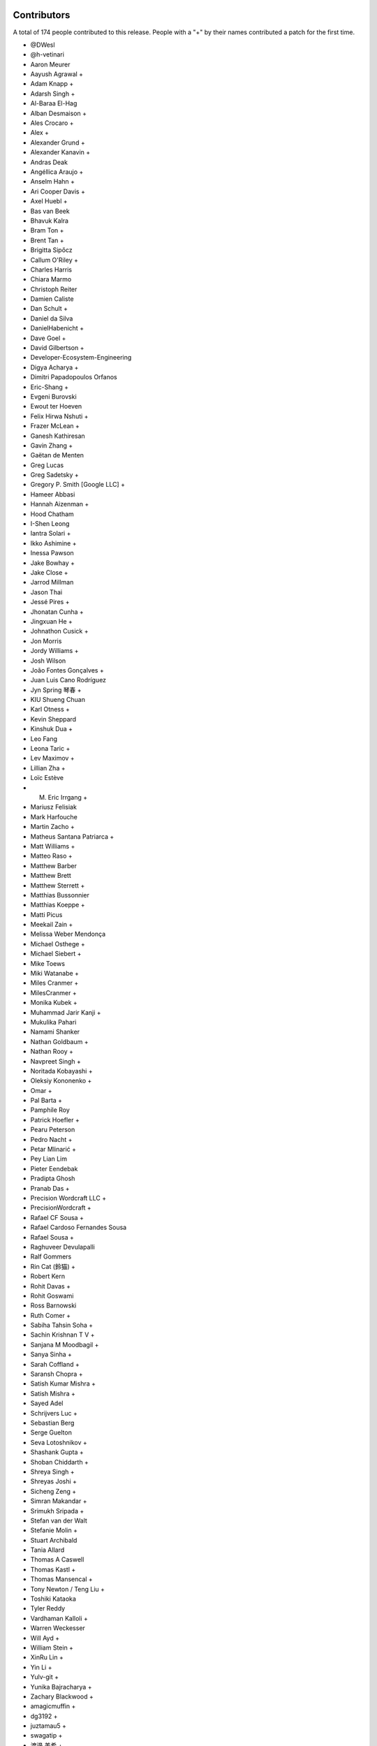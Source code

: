 
Contributors
============

A total of 174 people contributed to this release.  People with a "+" by their
names contributed a patch for the first time.

* @DWesl
* @h-vetinari
* Aaron Meurer
* Aayush Agrawal +
* Adam Knapp +
* Adarsh Singh +
* Al-Baraa El-Hag
* Alban Desmaison +
* Ales Crocaro +
* Alex +
* Alexander Grund +
* Alexander Kanavin +
* Andras Deak
* Angéllica Araujo +
* Anselm Hahn +
* Ari Cooper Davis +
* Axel Huebl +
* Bas van Beek
* Bhavuk Kalra
* Bram Ton +
* Brent Tan +
* Brigitta Sipőcz
* Callum O'Riley +
* Charles Harris
* Chiara Marmo
* Christoph Reiter
* Damien Caliste
* Dan Schult +
* Daniel da Silva
* DanielHabenicht +
* Dave Goel +
* David Gilbertson +
* Developer-Ecosystem-Engineering
* Digya Acharya +
* Dimitri Papadopoulos Orfanos
* Eric-Shang +
* Evgeni Burovski
* Ewout ter Hoeven
* Felix Hirwa Nshuti +
* Frazer McLean +
* Ganesh Kathiresan
* Gavin Zhang +
* Gaëtan de Menten
* Greg Lucas
* Greg Sadetsky +
* Gregory P. Smith [Google LLC] +
* Hameer Abbasi
* Hannah Aizenman +
* Hood Chatham
* I-Shen Leong
* Iantra Solari +
* Ikko Ashimine +
* Inessa Pawson
* Jake Bowhay +
* Jake Close +
* Jarrod Millman
* Jason Thai
* Jessé Pires +
* Jhonatan Cunha +
* Jingxuan He +
* Johnathon Cusick +
* Jon Morris
* Jordy Williams +
* Josh Wilson
* João Fontes Gonçalves +
* Juan Luis Cano Rodríguez
* Jyn Spring 琴春 +
* KIU Shueng Chuan
* Karl Otness +
* Kevin Sheppard
* Kinshuk Dua +
* Leo Fang
* Leona Taric +
* Lev Maximov +
* Lillian Zha +
* Loïc Estève
* M. Eric Irrgang +
* Mariusz Felisiak
* Mark Harfouche
* Martin Zacho +
* Matheus Santana Patriarca +
* Matt Williams +
* Matteo Raso +
* Matthew Barber
* Matthew Brett
* Matthew Sterrett +
* Matthias Bussonnier
* Matthias Koeppe +
* Matti Picus
* Meekail Zain +
* Melissa Weber Mendonça
* Michael Osthege +
* Michael Siebert +
* Mike Toews
* Miki Watanabe +
* Miles Cranmer +
* MilesCranmer +
* Monika Kubek +
* Muhammad Jarir Kanji +
* Mukulika Pahari
* Namami Shanker
* Nathan Goldbaum +
* Nathan Rooy +
* Navpreet Singh +
* Noritada Kobayashi +
* Oleksiy Kononenko +
* Omar +
* Pal Barta +
* Pamphile Roy
* Patrick Hoefler +
* Pearu Peterson
* Pedro Nacht +
* Petar Mlinarić +
* Pey Lian Lim
* Pieter Eendebak
* Pradipta Ghosh
* Pranab Das +
* Precision Wordcraft LLC +
* PrecisionWordcraft +
* Rafael CF Sousa +
* Rafael Cardoso Fernandes Sousa
* Rafael Sousa +
* Raghuveer Devulapalli
* Ralf Gommers
* Rin Cat (鈴猫) +
* Robert Kern
* Rohit Davas +
* Rohit Goswami
* Ross Barnowski
* Ruth Comer +
* Sabiha Tahsin Soha +
* Sachin Krishnan T V +
* Sanjana M Moodbagil +
* Sanya Sinha +
* Sarah Coffland +
* Saransh Chopra +
* Satish Kumar Mishra +
* Satish Mishra +
* Sayed Adel
* Schrijvers Luc +
* Sebastian Berg
* Serge Guelton
* Seva Lotoshnikov +
* Shashank Gupta +
* Shoban Chiddarth +
* Shreya Singh +
* Shreyas Joshi +
* Sicheng Zeng +
* Simran Makandar +
* Srimukh Sripada +
* Stefan van der Walt
* Stefanie Molin +
* Stuart Archibald
* Tania Allard
* Thomas A Caswell
* Thomas Kastl +
* Thomas Mansencal +
* Tony Newton / Teng Liu +
* Toshiki Kataoka
* Tyler Reddy
* Vardhaman Kalloli +
* Warren Weckesser
* Will Ayd +
* William Stein +
* XinRu Lin +
* Yin Li +
* Yulv-git +
* Yunika Bajracharya +
* Zachary Blackwood +
* amagicmuffin +
* dg3192 +
* juztamau5 +
* swagatip +
* 渡邉 美希 +

Pull requests merged
====================

A total of 420 pull requests were merged for this release.

* `#12065 <https://github.com/numpy/numpy/pull/12065>`__: API: Optimize np.isin and np.in1d for integer arrays and add...
* `#15782 <https://github.com/numpy/numpy/pull/15782>`__: ENH: complete the 'vars' list of a module
* `#16022 <https://github.com/numpy/numpy/pull/16022>`__: ENH: Adding __array_ufunc__ capability to MaskedArrays
* `#16154 <https://github.com/numpy/numpy/pull/16154>`__: ENH: Add support for symbol to polynomial package
* `#16507 <https://github.com/numpy/numpy/pull/16507>`__: BUG: Do not allow nditer to reduce the mask
* `#16971 <https://github.com/numpy/numpy/pull/16971>`__: BUG: Fix three ``complex``- & ``float128``-related issues with ``nd_grid``
* `#19388 <https://github.com/numpy/numpy/pull/19388>`__: ENH: Support character and character string arrays
* `#20321 <https://github.com/numpy/numpy/pull/20321>`__: ENH: allow NumPy created .npy files to be appended in-place
* `#20659 <https://github.com/numpy/numpy/pull/20659>`__: BUG: cross product. Added dtype conversions of inputs. See. #19138
* `#20913 <https://github.com/numpy/numpy/pull/20913>`__: ENH, SIMD: Extend universal intrinsics to support IBMZ
* `#20914 <https://github.com/numpy/numpy/pull/20914>`__: BUG: change ``ma.mean`` dtype to be consistent with ``np.mean``
* `#20924 <https://github.com/numpy/numpy/pull/20924>`__: MAINT: Simplify element setting and use it for filling
* `#20949 <https://github.com/numpy/numpy/pull/20949>`__: MAINT: Rename INSTALL.rst.txt to INSTALL.rst
* `#21041 <https://github.com/numpy/numpy/pull/21041>`__: ENH: Implement string comparison ufuncs (or almost)
* `#21084 <https://github.com/numpy/numpy/pull/21084>`__: MAINT: Fix computation of numpy.array_api.linalg.vector_norm
* `#21098 <https://github.com/numpy/numpy/pull/21098>`__: DOC: Fix axis naming in ``argpartition`` docs
* `#21103 <https://github.com/numpy/numpy/pull/21103>`__: NEP: Add NEP 50 draft about fixing scalar promotion rules
* `#21152 <https://github.com/numpy/numpy/pull/21152>`__: DOC: verifying bug existence and fixes - replacement for PR 17851
* `#21248 <https://github.com/numpy/numpy/pull/21248>`__: DOC: improve description of the ``data`` entry in ``__array_interface__``
* `#21308 <https://github.com/numpy/numpy/pull/21308>`__: MAINT: Start testing with Python 3.11.
* `#21403 <https://github.com/numpy/numpy/pull/21403>`__: MAINT: remove some names from main numpy namespace
* `#21437 <https://github.com/numpy/numpy/pull/21437>`__: ENH: Add floating point error checking to (almost) all casts
* `#21468 <https://github.com/numpy/numpy/pull/21468>`__: ENH: Use ``threadpoolctl`` in ``show_runtime`` (a new function)
* `#21471 <https://github.com/numpy/numpy/pull/21471>`__: DOC: adding docstring to TooHardError class
* `#21483 <https://github.com/numpy/numpy/pull/21483>`__: SIMD: Use universal intrinsics to implement comparison functions
* `#21501 <https://github.com/numpy/numpy/pull/21501>`__: DOC: improve ``ascontiguousarray()`` and ``asfortranarray()`` examples
* `#21504 <https://github.com/numpy/numpy/pull/21504>`__: MAINT: Fix some typos.
* `#21507 <https://github.com/numpy/numpy/pull/21507>`__: BUG: Better report integer division overflow
* `#21527 <https://github.com/numpy/numpy/pull/21527>`__: PERF: Fast path for dtype lookup of float and long
* `#21537 <https://github.com/numpy/numpy/pull/21537>`__: DOC: Add a policy about inactive PRs.
* `#21564 <https://github.com/numpy/numpy/pull/21564>`__: TST: Enable doctests in IO Howto with testsetup and testcleanup
* `#21567 <https://github.com/numpy/numpy/pull/21567>`__: BUG: Adding the default pytest doctest instead of the ValueError
* `#21572 <https://github.com/numpy/numpy/pull/21572>`__: MAINT: allow absolute module names in refguide-check
* `#21579 <https://github.com/numpy/numpy/pull/21579>`__: DOC: Improve docstring of numpy.testing.assert_allclose
* `#21581 <https://github.com/numpy/numpy/pull/21581>`__: REL: Prepare main for NumPy 1.24.0 development
* `#21582 <https://github.com/numpy/numpy/pull/21582>`__: MAINT: Fix some small refcounting and similar issues
* `#21583 <https://github.com/numpy/numpy/pull/21583>`__: Add ``CODEOWNER`` for the ``array_api`` module
* `#21587 <https://github.com/numpy/numpy/pull/21587>`__: DOC: update logarithm docs as per theory.
* `#21591 <https://github.com/numpy/numpy/pull/21591>`__: BUG, STY: Fix doctest failure in EXAMPLE_DOCSTRING.
* `#21595 <https://github.com/numpy/numpy/pull/21595>`__: ENH: Add strict parameter to assert_array_equal. Fixes #9542
* `#21596 <https://github.com/numpy/numpy/pull/21596>`__: TYP,MAINT: Allow unsigned integer inplace-ops to accept signed...
* `#21600 <https://github.com/numpy/numpy/pull/21600>`__: DOC: Add missing links for NEP36 and NEP49
* `#21601 <https://github.com/numpy/numpy/pull/21601>`__: DOC: update NEP29 to address PEP0602
* `#21602 <https://github.com/numpy/numpy/pull/21602>`__: BUILD: fix tag name for travis: it is v1.23.0rc1
* `#21605 <https://github.com/numpy/numpy/pull/21605>`__: MAINT: Adapt npt._GenericAlias to Python 3.11 types.GenericAlias...
* `#21609 <https://github.com/numpy/numpy/pull/21609>`__: MAINT: Fix some API versions.
* `#21611 <https://github.com/numpy/numpy/pull/21611>`__: MAINT: make MismatchCAPIWarnining into MismatchCAPIError
* `#21615 <https://github.com/numpy/numpy/pull/21615>`__: MAINT: Remove compatibility shims for old versions of PyPy
* `#21616 <https://github.com/numpy/numpy/pull/21616>`__: DOC: Describe the changed Python release cadence better
* `#21617 <https://github.com/numpy/numpy/pull/21617>`__: MAINT, STY: Make download-wheels download source files.
* `#21620 <https://github.com/numpy/numpy/pull/21620>`__: MAINT: Fortify masked in-place ops against promotion warnings
* `#21622 <https://github.com/numpy/numpy/pull/21622>`__: TST: Skip F2PY tests without Fortran compilers
* `#21623 <https://github.com/numpy/numpy/pull/21623>`__: ENH: Add equals_nans kwarg to np.unique
* `#21624 <https://github.com/numpy/numpy/pull/21624>`__: DOC: move ``import_array`` and ``import_umath`` above ``PyModule_Create``
* `#21626 <https://github.com/numpy/numpy/pull/21626>`__: API: Introduce optional (and partial) NEP 50 weak scalar logic
* `#21627 <https://github.com/numpy/numpy/pull/21627>`__: ENH: adding casting option to numpy.stack.
* `#21630 <https://github.com/numpy/numpy/pull/21630>`__: MAINT: back out conversion of npymath component to c++
* `#21632 <https://github.com/numpy/numpy/pull/21632>`__: API: Retain ``arr.base`` more strictly in ``np.frombuffer``
* `#21639 <https://github.com/numpy/numpy/pull/21639>`__: BUG: use explicit einsum_path whenever it is given
* `#21641 <https://github.com/numpy/numpy/pull/21641>`__: DOC: Note version-switcher update in the release walkthrough
* `#21644 <https://github.com/numpy/numpy/pull/21644>`__: MAINT: Fixup ``unique``'s ``equal_nan`` kwarg to match ``np.array_equal``
* `#21645 <https://github.com/numpy/numpy/pull/21645>`__: DEP: Remove ``normed=`` keyword argument from histograms
* `#21648 <https://github.com/numpy/numpy/pull/21648>`__: ENH: issue overflow warning when using ``abs`` on ``np.int8(-128)``
* `#21651 <https://github.com/numpy/numpy/pull/21651>`__: MAINT: Remove unused/not useful CODEOWNERS file again
* `#21654 <https://github.com/numpy/numpy/pull/21654>`__: MAINT: limit the number of decimals in Polynomial representation
* `#21658 <https://github.com/numpy/numpy/pull/21658>`__: MAINT: improved overflow check to avoid undefined behavior
* `#21659 <https://github.com/numpy/numpy/pull/21659>`__: BUG: Fix a bug left after f2py2e refactor
* `#21661 <https://github.com/numpy/numpy/pull/21661>`__: TYP, ENH: Add annotations for the ``equal_nan`` keyword to ``np.unique``
* `#21662 <https://github.com/numpy/numpy/pull/21662>`__: DOC: ``np`` in double backticks.
* `#21663 <https://github.com/numpy/numpy/pull/21663>`__: DEP: Deprecate (rather than remove) the int-via-float parsing...
* `#21664 <https://github.com/numpy/numpy/pull/21664>`__: DOC: Misc RST reformatting.
* `#21666 <https://github.com/numpy/numpy/pull/21666>`__: MAINT: Change array API unique_*() functions to not compare nans...
* `#21675 <https://github.com/numpy/numpy/pull/21675>`__: DOC: Add note about broadcasting support for ``random.Generator.multinomial``
* `#21677 <https://github.com/numpy/numpy/pull/21677>`__: DOC: RST Titles Underline reordering
* `#21681 <https://github.com/numpy/numpy/pull/21681>`__: MAINT: Point documentation version switcher at the docs homepage
* `#21687 <https://github.com/numpy/numpy/pull/21687>`__: BUG: switch _CMP_NEQ_OQ to _CMP_NEQ_UQ for npyv_cmpneq_f[32,64]
* `#21689 <https://github.com/numpy/numpy/pull/21689>`__: DOC: Fix broadcasting documentation.
* `#21690 <https://github.com/numpy/numpy/pull/21690>`__: BUG: Prevent attempted broadcasting of 0-D output operands in...
* `#21691 <https://github.com/numpy/numpy/pull/21691>`__: BUG: Small fixupes found using valgrind
* `#21692 <https://github.com/numpy/numpy/pull/21692>`__: MAINT: Renamed doc/records.rst.txt to doc/records.rst
* `#21701 <https://github.com/numpy/numpy/pull/21701>`__: BUG: Enable fortran preprocessing for ifort on Windows
* `#21704 <https://github.com/numpy/numpy/pull/21704>`__: DOC: Mention positional-only arguments in the array API compatibility...
* `#21705 <https://github.com/numpy/numpy/pull/21705>`__: BLD, SIMD: Fix detect armhf and hardened the Neon/ASIMD compile-time...
* `#21707 <https://github.com/numpy/numpy/pull/21707>`__: MAINT: generate_umath.py: do not write full path into output...
* `#21709 <https://github.com/numpy/numpy/pull/21709>`__: TST: Fixup loadtxt int-via-float tests when in release mode
* `#21712 <https://github.com/numpy/numpy/pull/21712>`__: BUG: ``.f2py_f2cmap`` doesn't map ``long_long`` and other options
* `#21715 <https://github.com/numpy/numpy/pull/21715>`__: DOC: Tell people to use only-binary option
* `#21723 <https://github.com/numpy/numpy/pull/21723>`__: DOC: Update sphinx, numpydoc, and pydata-sphinx-theme
* `#21727 <https://github.com/numpy/numpy/pull/21727>`__: MAINT, SIMD: Handle overflow gracefully in integer division
* `#21731 <https://github.com/numpy/numpy/pull/21731>`__: ENH: Ensure dispatcher TypeErrors report original name
* `#21732 <https://github.com/numpy/numpy/pull/21732>`__: ENH: Add support for platforms with missing fenv flags
* `#21733 <https://github.com/numpy/numpy/pull/21733>`__: ENH: Fix pointer size determination for cross build
* `#21734 <https://github.com/numpy/numpy/pull/21734>`__: ENH: Check that we are targeting x86 or x64 architecture before...
* `#21735 <https://github.com/numpy/numpy/pull/21735>`__: ENH: cross compilation: use sysconfig to determine if x86_64...
* `#21745 <https://github.com/numpy/numpy/pull/21745>`__: MAINT: Remove FPE helper code that is unnecessary on C99/C++11
* `#21748 <https://github.com/numpy/numpy/pull/21748>`__: BUG: Fix for npyv_orc_b8 and npyv_xnor_b8 for s390x (z13)
* `#21749 <https://github.com/numpy/numpy/pull/21749>`__: BUG, SIMD: Fix detecting NEON/ASIMD on aarch64
* `#21750 <https://github.com/numpy/numpy/pull/21750>`__: CI: Fix CI SIMD build on s390x
* `#21755 <https://github.com/numpy/numpy/pull/21755>`__: BUG: Do not skip value-based promotion path for large Python...
* `#21759 <https://github.com/numpy/numpy/pull/21759>`__: BUG: Fix small reference leaks found with pytest-leaks
* `#21763 <https://github.com/numpy/numpy/pull/21763>`__: MAINT: use f-string format in test_abc.py
* `#21764 <https://github.com/numpy/numpy/pull/21764>`__: BUG: Fix a potential variable misuse bug
* `#21766 <https://github.com/numpy/numpy/pull/21766>`__: CI: Guard compile-time CPU features tests
* `#21771 <https://github.com/numpy/numpy/pull/21771>`__: MAINT: Add a check of the return value of PyMem_Calloc().
* `#21773 <https://github.com/numpy/numpy/pull/21773>`__: MAINT: fix typo in string_ufuncs.cpp
* `#21776 <https://github.com/numpy/numpy/pull/21776>`__: CI: add workflow for non-optimized builds
* `#21778 <https://github.com/numpy/numpy/pull/21778>`__: MAINT, SIMD: remove orphan path vsx/conversion.h
* `#21779 <https://github.com/numpy/numpy/pull/21779>`__: MAINT: random: Disallow complex inputs in multivariate_normal
* `#21786 <https://github.com/numpy/numpy/pull/21786>`__: MAINT: fix up use of ``NPY_NO_DEPRECATED_API`` usage in f2py
* `#21789 <https://github.com/numpy/numpy/pull/21789>`__: ENH: Change f2c declarations with void return type to int
* `#21790 <https://github.com/numpy/numpy/pull/21790>`__: ENH: add overflow handling for scalar ``negative`` operation
* `#21793 <https://github.com/numpy/numpy/pull/21793>`__: ENH: Add overflow handling for negative integers scalar multiplication
* `#21794 <https://github.com/numpy/numpy/pull/21794>`__: BUG: lib: A loadtxt error message had two values reversed.
* `#21795 <https://github.com/numpy/numpy/pull/21795>`__: ENH: Ensure that assertion of unsigned dtypes does not return...
* `#21796 <https://github.com/numpy/numpy/pull/21796>`__: BUG: Fix comparison for empty structured arrays
* `#21797 <https://github.com/numpy/numpy/pull/21797>`__: MAINT: Reduce object construction in np.require
* `#21798 <https://github.com/numpy/numpy/pull/21798>`__: MAINT: use PyErr_SetString in _import_array where possible
* `#21807 <https://github.com/numpy/numpy/pull/21807>`__: ENH: Handle the value attribute in F2Py wrappers
* `#21812 <https://github.com/numpy/numpy/pull/21812>`__: BUG: Define ``<``, ``<=``, ``>``, ``>=`` for masked arrays
* `#21815 <https://github.com/numpy/numpy/pull/21815>`__: BUG: Fix discovered MachAr (still used within valgrind)
* `#21817 <https://github.com/numpy/numpy/pull/21817>`__: ENH: Always fill object fields with None rather than NULL
* `#21823 <https://github.com/numpy/numpy/pull/21823>`__: MAINT: Try fixing broken Anaconda uploads.
* `#21828 <https://github.com/numpy/numpy/pull/21828>`__: MAINT: Update main after 1.23.0 release.
* `#21830 <https://github.com/numpy/numpy/pull/21830>`__: DOC: Change substract to subtract in comment
* `#21832 <https://github.com/numpy/numpy/pull/21832>`__: PERF: Micro optimize np.linspace
* `#21835 <https://github.com/numpy/numpy/pull/21835>`__: TST: Add f2py CLI tests
* `#21836 <https://github.com/numpy/numpy/pull/21836>`__: DOC: F2PY documentation improvements
* `#21837 <https://github.com/numpy/numpy/pull/21837>`__: DOC: Document expectation for object array initialization
* `#21842 <https://github.com/numpy/numpy/pull/21842>`__: BUG: Fix in1d for empty integer array as input
* `#21844 <https://github.com/numpy/numpy/pull/21844>`__: DOC: Rephrase dimensionality, size in broadcasting.rst
* `#21848 <https://github.com/numpy/numpy/pull/21848>`__: BUG: Handle NaNs correctly for float16 during sorting
* `#21849 <https://github.com/numpy/numpy/pull/21849>`__: MAINT: Update the documentation Makefile
* `#21851 <https://github.com/numpy/numpy/pull/21851>`__: BUG: Use ``keepdims`` during normalization in ``np.average`` and...
* `#21853 <https://github.com/numpy/numpy/pull/21853>`__: DOC: Update the docstring for np.around
* `#21854 <https://github.com/numpy/numpy/pull/21854>`__: DOC: mention changes to ``max_rows`` behaviour in ``np.loadtxt``
* `#21855 <https://github.com/numpy/numpy/pull/21855>`__: DOC: Replace the mathematical notation N(...) with text.
* `#21856 <https://github.com/numpy/numpy/pull/21856>`__: DOC: Mention uniform in the np.random.Generator.random function.
* `#21857 <https://github.com/numpy/numpy/pull/21857>`__: BUG: Reject non integer array-likes with size 1 in delete
* `#21860 <https://github.com/numpy/numpy/pull/21860>`__: BUG: Fix numpy.isin for timedelta dtype
* `#21861 <https://github.com/numpy/numpy/pull/21861>`__: DOC: clarify loadtxt input cols requirement
* `#21863 <https://github.com/numpy/numpy/pull/21863>`__: ENH,MAINT: Improve and simplify scalar floating point warnings
* `#21872 <https://github.com/numpy/numpy/pull/21872>`__: CI: tools: Remove a long but obsolete comment from travis-test.sh
* `#21875 <https://github.com/numpy/numpy/pull/21875>`__: ENH: Implement correct scalar and integer overflow errors for...
* `#21876 <https://github.com/numpy/numpy/pull/21876>`__: DOC: Fixed minor typo in reference
* `#21877 <https://github.com/numpy/numpy/pull/21877>`__: DOC: dark theme css rules
* `#21879 <https://github.com/numpy/numpy/pull/21879>`__: CI: skip azp and circleCI logic
* `#21881 <https://github.com/numpy/numpy/pull/21881>`__: MAINT: Disable checks for Win workaround for GCC
* `#21884 <https://github.com/numpy/numpy/pull/21884>`__: MAINT: Fix non-void function does not return a value warning
* `#21885 <https://github.com/numpy/numpy/pull/21885>`__: DOC: Link to PEP-484 in the typing docs
* `#21886 <https://github.com/numpy/numpy/pull/21886>`__: Fix lib flags for librandom
* `#21887 <https://github.com/numpy/numpy/pull/21887>`__: BLD: Allow GCC compile on mingw-w64-based systems
* `#21890 <https://github.com/numpy/numpy/pull/21890>`__: BUG: Fix KeyError in crackfortran operator support
* `#21894 <https://github.com/numpy/numpy/pull/21894>`__: BUG: Fix datetime_to_timedelta_resolve_descriptors signature
* `#21895 <https://github.com/numpy/numpy/pull/21895>`__: ENH, CI: Add Emscripten to CI
* `#21896 <https://github.com/numpy/numpy/pull/21896>`__: BLD: Make can_link_svml return False for 32bit builds on x86_64
* `#21904 <https://github.com/numpy/numpy/pull/21904>`__: DOC: Add usage example to np.char.center docstring
* `#21905 <https://github.com/numpy/numpy/pull/21905>`__: DOC: Fix the interpolation formulae for quantile and percentile
* `#21909 <https://github.com/numpy/numpy/pull/21909>`__: DOC: fix typo in ``numpy._typing._NestedSequence`` docstring example
* `#21921 <https://github.com/numpy/numpy/pull/21921>`__: DOC: Fix typo on Byte-swapping page
* `#21922 <https://github.com/numpy/numpy/pull/21922>`__: DOC: fix typo on custom array containers page
* `#21924 <https://github.com/numpy/numpy/pull/21924>`__: CI: Use OpenBLAS again on Cygwin
* `#21925 <https://github.com/numpy/numpy/pull/21925>`__: BUG: Fix subarray to object cast ownership details
* `#21926 <https://github.com/numpy/numpy/pull/21926>`__: MAINT: random: Annotate default_rng with cython.embedsignature
* `#21927 <https://github.com/numpy/numpy/pull/21927>`__: DOC: Add a note about security and NumPy to the documentation
* `#21928 <https://github.com/numpy/numpy/pull/21928>`__: BUG: Fix the implementation of numpy.array_api.vecdot
* `#21943 <https://github.com/numpy/numpy/pull/21943>`__: DOC, MAINT: Document the C-API incompatibility error and point...
* `#21945 <https://github.com/numpy/numpy/pull/21945>`__: MAINT, DOC: Update release guide
* `#21946 <https://github.com/numpy/numpy/pull/21946>`__: BUG: Reorder extern "C" to only apply to function declarations...
* `#21948 <https://github.com/numpy/numpy/pull/21948>`__: [DOC] Double backticks in lagfit.
* `#21954 <https://github.com/numpy/numpy/pull/21954>`__: TST: Add tests for FP16 umath functions
* `#21955 <https://github.com/numpy/numpy/pull/21955>`__: ENH: Vectorize FP16 umath functions using AVX512
* `#21956 <https://github.com/numpy/numpy/pull/21956>`__: MAINT: Update main after 1.23.1 release.
* `#21957 <https://github.com/numpy/numpy/pull/21957>`__: TYP,ENH: Mark all unhashable classes as such
* `#21959 <https://github.com/numpy/numpy/pull/21959>`__: BUG: Use ``Popen`` to silently invoke f77 -v
* `#21960 <https://github.com/numpy/numpy/pull/21960>`__: Revert "ENH: Adding __array_ufunc__ capability to MaskedArrays"
* `#21963 <https://github.com/numpy/numpy/pull/21963>`__: BLD: remove outdated pin for ``packaging`` on macOS arm64
* `#21965 <https://github.com/numpy/numpy/pull/21965>`__: Added priority in bug-report issue-template
* `#21968 <https://github.com/numpy/numpy/pull/21968>`__: ENH: Add ``__array_ufunc__`` typing support to the ``nin=1`` ufuncs
* `#21973 <https://github.com/numpy/numpy/pull/21973>`__: DOC: correct docstring for numpy.correlate()
* `#21974 <https://github.com/numpy/numpy/pull/21974>`__: MAINT, TYP: Fix ``np.angle`` dtype-overloads
* `#21976 <https://github.com/numpy/numpy/pull/21976>`__: ENH: Add the capability to swap the singleton bit generator
* `#21977 <https://github.com/numpy/numpy/pull/21977>`__: ENH: Adding __array_ufunc__ capability to MaskedArrays
* `#21979 <https://github.com/numpy/numpy/pull/21979>`__: BUG: Fix experimental dtype slot numbers
* `#21981 <https://github.com/numpy/numpy/pull/21981>`__: TST: ensure ``np.equal.reduce`` raises a ``TypeError``
* `#21982 <https://github.com/numpy/numpy/pull/21982>`__: MAINT: Do not let ``_GenericAlias`` wrap the underlying classes'...
* `#21983 <https://github.com/numpy/numpy/pull/21983>`__: TYP,MAINT: Allow ``einsum`` subscripts to be passed via integer...
* `#21984 <https://github.com/numpy/numpy/pull/21984>`__: MAINT,TYP: Add object-overloads for the ``np.generic`` rich comparisons
* `#21986 <https://github.com/numpy/numpy/pull/21986>`__: MAINT: Remove two unused imports
* `#21991 <https://github.com/numpy/numpy/pull/21991>`__: MAINT: rm old warning
* `#21992 <https://github.com/numpy/numpy/pull/21992>`__: DOC: cross-reference descriptions of frombuffer and ndarray.tobytes
* `#21993 <https://github.com/numpy/numpy/pull/21993>`__: BUG: fix ma.minimum.reduce with axis keyword
* `#21995 <https://github.com/numpy/numpy/pull/21995>`__: BUG: Distinguish exact vs. equivalent dtype for C type aliases.
* `#21996 <https://github.com/numpy/numpy/pull/21996>`__: BUG: Avoid errors on NULL during deepcopy
* `#21997 <https://github.com/numpy/numpy/pull/21997>`__: DOC: unify ``np.transpose``, ``np.ndarray.transpose``, and ``np.ndarray.T``
* `#21999 <https://github.com/numpy/numpy/pull/21999>`__: BUG: Fix masked median bug
* `#22000 <https://github.com/numpy/numpy/pull/22000>`__: DOC: some improvements in the NumPy/MATLAB comparison
* `#22002 <https://github.com/numpy/numpy/pull/22002>`__: DOC: add links to ``linalg`` in docs of ``dot`` and ``matmul``
* `#22004 <https://github.com/numpy/numpy/pull/22004>`__: DEP: Finalize ragged array creation deprecation
* `#22008 <https://github.com/numpy/numpy/pull/22008>`__: MAINT: remove unneeded ``__future__`` imports
* `#22009 <https://github.com/numpy/numpy/pull/22009>`__: BUG: fix np.average for Fraction elements
* `#22010 <https://github.com/numpy/numpy/pull/22010>`__: DOC: Add versionchanged for converter callable behavior.
* `#22013 <https://github.com/numpy/numpy/pull/22013>`__: DOC: updated masked_print_option and added explanation
* `#22014 <https://github.com/numpy/numpy/pull/22014>`__: BUG/ENH: Allow bit generators to supply their own constructor
* `#22016 <https://github.com/numpy/numpy/pull/22016>`__: BUG: Revert using __array_ufunc__ for MaskedArray
* `#22017 <https://github.com/numpy/numpy/pull/22017>`__: ENH: reorder includes for testing on top of system installations...
* `#22022 <https://github.com/numpy/numpy/pull/22022>`__: MAINT,TYP: Allow the ``squeeze`` and ``transpose`` method to...
* `#22024 <https://github.com/numpy/numpy/pull/22024>`__: BUG: Expose string_heapsort algorithm in a shared header
* `#22043 <https://github.com/numpy/numpy/pull/22043>`__: BLD: use macos-11 image on azure, macos-1015 is deprecated
* `#22045 <https://github.com/numpy/numpy/pull/22045>`__: ENH: allow importlib.LazyLoader to work with numpy and add test...
* `#22046 <https://github.com/numpy/numpy/pull/22046>`__: BUG: Make ``mask_invalid`` consistent with ``mask_where`` if ``copy``...
* `#22053 <https://github.com/numpy/numpy/pull/22053>`__: MAINT: Quiet the anaconda uploads.
* `#22060 <https://github.com/numpy/numpy/pull/22060>`__: PERF: Improve import time of numpy
* `#22071 <https://github.com/numpy/numpy/pull/22071>`__: MAINT: fix typo in test_array_object.py
* `#22081 <https://github.com/numpy/numpy/pull/22081>`__: PERF: Remove numpy.compat._pep440 from default imports
* `#22083 <https://github.com/numpy/numpy/pull/22083>`__: BUG: Fix skip condition for test_loss_of_precision[complex256]
* `#22087 <https://github.com/numpy/numpy/pull/22087>`__: ENH: raise TypeError when arange() is called with string dtype
* `#22090 <https://github.com/numpy/numpy/pull/22090>`__: MAINT: Simplify npymath
* `#22096 <https://github.com/numpy/numpy/pull/22096>`__: PERF: Improve intrinsics for tobits and pack on Apple silicon
* `#22099 <https://github.com/numpy/numpy/pull/22099>`__: TST: Remove workaround for gh-9968 from ``test_scalar_methods.test_roundtrip``
* `#22102 <https://github.com/numpy/numpy/pull/22102>`__: BLD: Try building python3.11 wheels.
* `#22105 <https://github.com/numpy/numpy/pull/22105>`__: TST: fix test_linear_interpolation_formula_symmetric
* `#22110 <https://github.com/numpy/numpy/pull/22110>`__: BUG: Address failures in aarch64 gcc builds due to #22096
* `#22111 <https://github.com/numpy/numpy/pull/22111>`__: BUG: Missed a case in the diff merge for #22110
* `#22112 <https://github.com/numpy/numpy/pull/22112>`__: MAINT: remove redundant reversal of eigenvalues order in svd...
* `#22116 <https://github.com/numpy/numpy/pull/22116>`__: MAINT,DOC: Remove sphinx-panels in favor of sphinx-design
* `#22117 <https://github.com/numpy/numpy/pull/22117>`__: DOC: Reorganize user guide outline
* `#22118 <https://github.com/numpy/numpy/pull/22118>`__: DOC: Fix documentation for percentile and quantile
* `#22120 <https://github.com/numpy/numpy/pull/22120>`__: DOC: Explain spawn_key a little more.
* `#22122 <https://github.com/numpy/numpy/pull/22122>`__: DOC: Explain how to use sequences of integers as seeds.
* `#22124 <https://github.com/numpy/numpy/pull/22124>`__: MAINT: support IBM i system
* `#22127 <https://github.com/numpy/numpy/pull/22127>`__: BLD: Add Python 3.11 wheels to aarch64 build
* `#22130 <https://github.com/numpy/numpy/pull/22130>`__: MAINT: Update main after 1.23.2 release.
* `#22132 <https://github.com/numpy/numpy/pull/22132>`__: DOC: Add a release note for bit generator reduce changes
* `#22139 <https://github.com/numpy/numpy/pull/22139>`__: DEP: drop support for msvc<=1900 and Interix
* `#22142 <https://github.com/numpy/numpy/pull/22142>`__: MAINT: Update setup.py for Python 3.11.
* `#22143 <https://github.com/numpy/numpy/pull/22143>`__: MAINT: Update the RELEASE_WALKTHROUGH file.
* `#22144 <https://github.com/numpy/numpy/pull/22144>`__: DOC: Add missing word
* `#22147 <https://github.com/numpy/numpy/pull/22147>`__: DOC: fix linalg.tensorsolve docstring
* `#22149 <https://github.com/numpy/numpy/pull/22149>`__: DOC: Copy-edit the 'partition' docstring.
* `#22150 <https://github.com/numpy/numpy/pull/22150>`__: CI: Test NumPy build against old versions of GCC(6, 7, 8)
* `#22152 <https://github.com/numpy/numpy/pull/22152>`__: BUG: Support using libunwind for backtrack
* `#22154 <https://github.com/numpy/numpy/pull/22154>`__: DOC: add more prominent warnings to pin setuptools
* `#22159 <https://github.com/numpy/numpy/pull/22159>`__: DEP: drop older cygwin compatibility shims
* `#22161 <https://github.com/numpy/numpy/pull/22161>`__: MAINT: simplify complex math function handling in npymath
* `#22163 <https://github.com/numpy/numpy/pull/22163>`__: PERF: Eliminate slow check for pypy during numpy import
* `#22164 <https://github.com/numpy/numpy/pull/22164>`__: ENH: Improve tanh for architectures without efficient gather/scatter...
* `#22168 <https://github.com/numpy/numpy/pull/22168>`__: ENH: Remove AVX related functions from non x86 based builds
* `#22169 <https://github.com/numpy/numpy/pull/22169>`__: MAINT: fix defines for universal2 python builds of NumPy
* `#22171 <https://github.com/numpy/numpy/pull/22171>`__: DOC: Note symmetry requirement in ``multivariate_normal`` error
* `#22179 <https://github.com/numpy/numpy/pull/22179>`__: TST: Implemented an unused test for np.random.randint
* `#22189 <https://github.com/numpy/numpy/pull/22189>`__: MAINT: fix an incorrect pointer type usage in f2py
* `#22193 <https://github.com/numpy/numpy/pull/22193>`__: BUG: change overloads to play nice with pyright.
* `#22194 <https://github.com/numpy/numpy/pull/22194>`__: BUG: Fix circleci build
* `#22199 <https://github.com/numpy/numpy/pull/22199>`__: MAINT: Unpin towncrier
* `#22204 <https://github.com/numpy/numpy/pull/22204>`__: TST,BUG: Use fork context to fix MacOS savez test
* `#22205 <https://github.com/numpy/numpy/pull/22205>`__: DOC: Clarify that ``like`` is not passed to ``function``
* `#22206 <https://github.com/numpy/numpy/pull/22206>`__: DOC: Fix typo disutils -> distutils in numpy.distutils migration...
* `#22210 <https://github.com/numpy/numpy/pull/22210>`__: DOC: Fix typos in cast warning release note
* `#22212 <https://github.com/numpy/numpy/pull/22212>`__: TYP,BUG: Reduce argument validation in C-based ``__class_getitem__``
* `#22227 <https://github.com/numpy/numpy/pull/22227>`__: DOC: fix up release note
* `#22228 <https://github.com/numpy/numpy/pull/22228>`__: MAINT: Remove long deprecated functionality from np.ma
* `#22235 <https://github.com/numpy/numpy/pull/22235>`__: Remove incorrect comment about checking generated C files in
* `#22236 <https://github.com/numpy/numpy/pull/22236>`__: BUG: Fix incorrect refcounting in new ``asarray`` path
* `#22239 <https://github.com/numpy/numpy/pull/22239>`__: MAINT: Update main after 1.23.3 release.
* `#22240 <https://github.com/numpy/numpy/pull/22240>`__: ENH: Use SVML for fp32 and fp64 power and arctan2
* `#22242 <https://github.com/numpy/numpy/pull/22242>`__: BLD: add back stdlib.h include in pcg64.h
* `#22245 <https://github.com/numpy/numpy/pull/22245>`__: MAINT: random: remove ``get_info`` from "extending with Cython"...
* `#22251 <https://github.com/numpy/numpy/pull/22251>`__: TST: Move new ``asarray`` test to a more appropriate place.
* `#22253 <https://github.com/numpy/numpy/pull/22253>`__: DOC: Update concatenate exception message.
* `#22254 <https://github.com/numpy/numpy/pull/22254>`__: DOC: Improve ``converters`` parameter description for loadtxt
* `#22256 <https://github.com/numpy/numpy/pull/22256>`__: DOC: Add C API example for NPY_ITER_MULTI_INDEX
* `#22259 <https://github.com/numpy/numpy/pull/22259>`__: DOC: Better report integer division overflow (#21506)
* `#22261 <https://github.com/numpy/numpy/pull/22261>`__: NEP: Make NEP 51 to propose changing the scalar representation
* `#22263 <https://github.com/numpy/numpy/pull/22263>`__: DOC: Clarified how finfo works with complex numbers (#22260)
* `#22272 <https://github.com/numpy/numpy/pull/22272>`__: MAINT, Haiku defines neither __STDC_NO_THREADS__ nor __GLIBC__
* `#22276 <https://github.com/numpy/numpy/pull/22276>`__: DOC: Update for return value of np.ptp()
* `#22279 <https://github.com/numpy/numpy/pull/22279>`__: DOC: Add example to msort docstring
* `#22280 <https://github.com/numpy/numpy/pull/22280>`__: DOC: updated the description for array-like type in histogramdd...
* `#22282 <https://github.com/numpy/numpy/pull/22282>`__: DOC: Add example for find
* `#22285 <https://github.com/numpy/numpy/pull/22285>`__: DOC: Add ``isupper`` examples
* `#22291 <https://github.com/numpy/numpy/pull/22291>`__: DOC: Add examples for isdigit and str_len
* `#22292 <https://github.com/numpy/numpy/pull/22292>`__: DOC: Add copyto example
* `#22294 <https://github.com/numpy/numpy/pull/22294>`__: DOC: add examples to np.char.multiply
* `#22295 <https://github.com/numpy/numpy/pull/22295>`__: DOC: Added an example for isupper() function
* `#22296 <https://github.com/numpy/numpy/pull/22296>`__: BUG: Memory leaks in numpy.nested_iters
* `#22297 <https://github.com/numpy/numpy/pull/22297>`__: DOC: Add example to np.prod
* `#22298 <https://github.com/numpy/numpy/pull/22298>`__: DOC: add example for ma.unique function
* `#22299 <https://github.com/numpy/numpy/pull/22299>`__: DOC: Add examples for join and index
* `#22300 <https://github.com/numpy/numpy/pull/22300>`__: DOC: examples for ``np.char.isdecimal`` and ``np.char.isnumeric``
* `#22302 <https://github.com/numpy/numpy/pull/22302>`__: DOC: Change in the documentation for chebpts2 method
* `#22304 <https://github.com/numpy/numpy/pull/22304>`__: DOC: default_rng cleanup
* `#22306 <https://github.com/numpy/numpy/pull/22306>`__: ENH: Implement essential intrinsics required by the upcoming...
* `#22308 <https://github.com/numpy/numpy/pull/22308>`__: DOC: add examples to numpy.char.replace
* `#22309 <https://github.com/numpy/numpy/pull/22309>`__: DOC: Correct usage example for np.char.decode docstring
* `#22312 <https://github.com/numpy/numpy/pull/22312>`__: MAINT: Shorten test output on travis builds
* `#22313 <https://github.com/numpy/numpy/pull/22313>`__: DEP: Deprecate fastCopyAndTranspose
* `#22314 <https://github.com/numpy/numpy/pull/22314>`__: MAINT: Shorten wheel test output on travis builds
* `#22316 <https://github.com/numpy/numpy/pull/22316>`__: ENH: Allow creating structured void scalars by passing dtype
* `#22319 <https://github.com/numpy/numpy/pull/22319>`__: TST: add functional tests for kron
* `#22321 <https://github.com/numpy/numpy/pull/22321>`__: MAINT: core: Fix a typo in a datetime error message.
* `#22324 <https://github.com/numpy/numpy/pull/22324>`__: MAINT: update function's __module__ attribute in deprecate
* `#22325 <https://github.com/numpy/numpy/pull/22325>`__: SIMD: Improve the performance of NEON vector initializer
* `#22326 <https://github.com/numpy/numpy/pull/22326>`__: CI, SIMD: Test and build without the support of AVX2 and AVX512
* `#22327 <https://github.com/numpy/numpy/pull/22327>`__: BUG: Fix complex vector dot with more than NPY_CBLAS_CHUNK elements
* `#22331 <https://github.com/numpy/numpy/pull/22331>`__: DOC: Adding examples to ``ma.max`` function
* `#22332 <https://github.com/numpy/numpy/pull/22332>`__: DOC: Minor typo in docs
* `#22334 <https://github.com/numpy/numpy/pull/22334>`__: DOC: Added missing dtype attribute to ``iinfo`` and ``finfo`` docstring
* `#22336 <https://github.com/numpy/numpy/pull/22336>`__: MAINT: Rm numpydoc remnant example docstring.
* `#22342 <https://github.com/numpy/numpy/pull/22342>`__: MAINT: update sde toolkit to 9.0, fix download link
* `#22343 <https://github.com/numpy/numpy/pull/22343>`__: DOC: fixed two more typos in docstrings
* `#22344 <https://github.com/numpy/numpy/pull/22344>`__: DOC: fixed minor typo in percentile docstring
* `#22354 <https://github.com/numpy/numpy/pull/22354>`__: MAINT: switch sponsor link from numfocus to opencollective
* `#22356 <https://github.com/numpy/numpy/pull/22356>`__: REV: Loosen ``lookfor``'s import try/except again
* `#22357 <https://github.com/numpy/numpy/pull/22357>`__: TYP,ENH: Mark ``numpy.typing`` protocols as runtime checkable
* `#22358 <https://github.com/numpy/numpy/pull/22358>`__: ENH,TYP: Add special casing for ``ndarray``-based indexing
* `#22359 <https://github.com/numpy/numpy/pull/22359>`__: TYP,MAINT: Change more overloads to play nice with pyright
* `#22360 <https://github.com/numpy/numpy/pull/22360>`__: TST,TYP: Bump mypy to 0.981
* `#22362 <https://github.com/numpy/numpy/pull/22362>`__: DOC: Updated amin/amax output dimensions for tuple axis
* `#22363 <https://github.com/numpy/numpy/pull/22363>`__: DOC: Added examples to ``maa.min`` function
* `#22365 <https://github.com/numpy/numpy/pull/22365>`__: BUG: Add ``__array_api_version__`` to ``numpy.array_api`` namespace
* `#22367 <https://github.com/numpy/numpy/pull/22367>`__: BUILD: add permissions to github actions
* `#22371 <https://github.com/numpy/numpy/pull/22371>`__: MAINT: remove permission restrictions for PR labeler [skip ci]
* `#22372 <https://github.com/numpy/numpy/pull/22372>`__: DOC: Update delimiter param description.
* `#22373 <https://github.com/numpy/numpy/pull/22373>`__: DOC, MAINT: Remove unused files
* `#22374 <https://github.com/numpy/numpy/pull/22374>`__: DOC: typo additional colon in beginners tutorial
* `#22375 <https://github.com/numpy/numpy/pull/22375>`__: DOC: How to partition domains
* `#22379 <https://github.com/numpy/numpy/pull/22379>`__: ENH: allow explicit ``like=None`` in all array creation functions
* `#22385 <https://github.com/numpy/numpy/pull/22385>`__: DEP: Deprecate conversion of out-of-bound Python integers
* `#22393 <https://github.com/numpy/numpy/pull/22393>`__: MAINT: Ensure graceful handling of large header sizes
* `#22398 <https://github.com/numpy/numpy/pull/22398>`__: DOC: Update broken link to diataxis framework.
* `#22399 <https://github.com/numpy/numpy/pull/22399>`__: MAINT: Fix typos found by codespell
* `#22401 <https://github.com/numpy/numpy/pull/22401>`__: MAINT: fix obsolete code comment
* `#22404 <https://github.com/numpy/numpy/pull/22404>`__: DOC: added ``ma.round`` and ``ma.round_`` examples
* `#22406 <https://github.com/numpy/numpy/pull/22406>`__: DOC: Add changelog for ``masked_invalid`` change.
* `#22407 <https://github.com/numpy/numpy/pull/22407>`__: DOC: Fix title level for release note improvements
* `#22409 <https://github.com/numpy/numpy/pull/22409>`__: DOC: Adopt a harmonic color scheme with the dark mode of pydata-sphinx-theme
* `#22411 <https://github.com/numpy/numpy/pull/22411>`__: DOC: Remove documentation specific to Python 2
* `#22418 <https://github.com/numpy/numpy/pull/22418>`__: TST, BLD: Fix failing aarch64 wheel builds.
* `#22419 <https://github.com/numpy/numpy/pull/22419>`__: MAINT: Remove PyCObject from the SWIG interface
* `#22421 <https://github.com/numpy/numpy/pull/22421>`__: DOC: Replace CObject with Capsule consistently
* `#22422 <https://github.com/numpy/numpy/pull/22422>`__: ENH: Expose ``ufunc.resolve_dtypes`` and strided loop access
* `#22430 <https://github.com/numpy/numpy/pull/22430>`__: MAINT: Update main after 1.23.4 release.
* `#22432 <https://github.com/numpy/numpy/pull/22432>`__: MAINT: always use sys.base_prefix, never use sys.real_prefix
* `#22433 <https://github.com/numpy/numpy/pull/22433>`__: DOC: remove reference to Python 2
* `#22436 <https://github.com/numpy/numpy/pull/22436>`__: DOC: Clarify docstring of ``masked_equal`` and ``masked_values``
* `#22438 <https://github.com/numpy/numpy/pull/22438>`__: MAINT: Update versioneer 0.19 → 0.26
* `#22440 <https://github.com/numpy/numpy/pull/22440>`__: MAINT: fix typo in f2c_lapack.c
* `#22441 <https://github.com/numpy/numpy/pull/22441>`__: MAINT,DOC: Revert "MAINT: fix typo in f2c_lapack.c"
* `#22442 <https://github.com/numpy/numpy/pull/22442>`__: ENH: unstructured_to_structured converts dtype argument
* `#22447 <https://github.com/numpy/numpy/pull/22447>`__: TYP: Spelling alignment for array flag literal
* `#22450 <https://github.com/numpy/numpy/pull/22450>`__: BUG: Fix bounds checking for random.logseries
* `#22452 <https://github.com/numpy/numpy/pull/22452>`__: DEV: Update GH actions and Dockerfile for Gitpod
* `#22453 <https://github.com/numpy/numpy/pull/22453>`__: DOC: Update NEP 50 text since integer conversion errors now exist.
* `#22456 <https://github.com/numpy/numpy/pull/22456>`__: DEP: Proposal to deprecate the ``msort`` convenience function
* `#22458 <https://github.com/numpy/numpy/pull/22458>`__: ENH: Allow all allocated operands in nditer/NpyIter
* `#22462 <https://github.com/numpy/numpy/pull/22462>`__: MAINT: refactor mandatory npymath functions to #define macros
* `#22463 <https://github.com/numpy/numpy/pull/22463>`__: DOC: remove mention of ``ipython -p numpy``.
* `#22466 <https://github.com/numpy/numpy/pull/22466>`__: MAINT: Ensure that fmin loops do not show up multiple times
* `#22475 <https://github.com/numpy/numpy/pull/22475>`__: MAINT: remove code specific to Python 2
* `#22478 <https://github.com/numpy/numpy/pull/22478>`__: BUG: -unsigned_int(0) no overflow warning
* `#22479 <https://github.com/numpy/numpy/pull/22479>`__: MAINT: remove u-prefix for former Unicode strings
* `#22480 <https://github.com/numpy/numpy/pull/22480>`__: DOC: fix typo in advanced_debugging.rst [skip ci]
* `#22481 <https://github.com/numpy/numpy/pull/22481>`__: GitHub Workflows security hardening
* `#22482 <https://github.com/numpy/numpy/pull/22482>`__: ENH: Add OpenSSF Scorecard GitHub Action
* `#22483 <https://github.com/numpy/numpy/pull/22483>`__: MAINT: change subprocess arguments from Python>=3.7
* `#22485 <https://github.com/numpy/numpy/pull/22485>`__: TST: Make test_partial_iteration_cleanup robust but require leak...
* `#22487 <https://github.com/numpy/numpy/pull/22487>`__: TST, MAINT: Replace most setup with setup_method (also teardown)
* `#22488 <https://github.com/numpy/numpy/pull/22488>`__: MAINT, CI: Switch to cygwin/cygwin-install-action@v2
* `#22491 <https://github.com/numpy/numpy/pull/22491>`__: CI: Make cygwin build run for branches.
* `#22496 <https://github.com/numpy/numpy/pull/22496>`__: MAINT: Use SPDX license expression in project metadata
* `#22498 <https://github.com/numpy/numpy/pull/22498>`__: REL: readme in PyPI plus test
* `#22500 <https://github.com/numpy/numpy/pull/22500>`__: DOC: added example in char
* `#22503 <https://github.com/numpy/numpy/pull/22503>`__: CI: Only fetch in actions/checkout
* `#22504 <https://github.com/numpy/numpy/pull/22504>`__: DOC: Add code-formatting on install instructions
* `#22505 <https://github.com/numpy/numpy/pull/22505>`__: DOC: fixed minor typo in f2py docs
* `#22510 <https://github.com/numpy/numpy/pull/22510>`__: MAINT: Ensure raw dlpack deleter works when called without the...
* `#22519 <https://github.com/numpy/numpy/pull/22519>`__: DOC: fixed pad_width description in numpy.pad
* `#22521 <https://github.com/numpy/numpy/pull/22521>`__: DOC: Remove "current" from byte-order note and expand it slightly
* `#22524 <https://github.com/numpy/numpy/pull/22524>`__: MAINT, BLD: Wheel CI: Update cibuildwheel to 2.11.2
* `#22525 <https://github.com/numpy/numpy/pull/22525>`__: BLD: update OpenBLAS to 0.3.21 and clean up openblas download...
* `#22531 <https://github.com/numpy/numpy/pull/22531>`__: BLD, CI: Update setup-python
* `#22538 <https://github.com/numpy/numpy/pull/22538>`__: DOC: update libnpymath docs on its status and how to consume...
* `#22540 <https://github.com/numpy/numpy/pull/22540>`__: DEP: Expire deprecation of dtype/signature allowing instances
* `#22541 <https://github.com/numpy/numpy/pull/22541>`__: DEP: Expire deprecation to ignore bad dtype= in logical ufuncs
* `#22542 <https://github.com/numpy/numpy/pull/22542>`__: API: Always use BufferError when dlpack export fails
* `#22543 <https://github.com/numpy/numpy/pull/22543>`__: DOC: Add instruction to initialize git submodules
* `#22548 <https://github.com/numpy/numpy/pull/22548>`__: MAINT: Fix designator order not matching declaration order
* `#22550 <https://github.com/numpy/numpy/pull/22550>`__: MAINT: Fix Fortran order flag use (using bool rather than enum)
* `#22552 <https://github.com/numpy/numpy/pull/22552>`__: MAINT: Do not use temporary struct construct
* `#22554 <https://github.com/numpy/numpy/pull/22554>`__: MAINT: Match arguments of constant in ``isless()``
* `#22557 <https://github.com/numpy/numpy/pull/22557>`__: BUG: Decrement ref count in gentype_reduce if allocated memory...
* `#22561 <https://github.com/numpy/numpy/pull/22561>`__: BUG: Histogramdd breaks on big arrays in Windows
* `#22566 <https://github.com/numpy/numpy/pull/22566>`__: BUG: Fix use and errorchecking of ObjectType use
* `#22567 <https://github.com/numpy/numpy/pull/22567>`__: CI: Add PR write permissions to artifact redirector.
* `#22571 <https://github.com/numpy/numpy/pull/22571>`__: DOC: Mention numpy types in ``isnat`` error message
* `#22576 <https://github.com/numpy/numpy/pull/22576>`__: BUG: fix issue with broken assert statement in ``templ_common.h.src``
* `#22578 <https://github.com/numpy/numpy/pull/22578>`__: BLD: fix issue with header includes in dlpack.c
* `#22579 <https://github.com/numpy/numpy/pull/22579>`__: MAINT: remove ``NPY_RESTRICT`` in favor of C99 ``restrict``
* `#22580 <https://github.com/numpy/numpy/pull/22580>`__: BLD: remove unused ``ncola`` variables from lapack-lite
* `#22583 <https://github.com/numpy/numpy/pull/22583>`__: MAINT: Patch to remove ncola variable from f2c_blas.c
* `#22586 <https://github.com/numpy/numpy/pull/22586>`__: MAINT: Rm meaningless checks in determining typeless data
* `#22587 <https://github.com/numpy/numpy/pull/22587>`__: TYP: Update type annotations for new 1.24 features
* `#22588 <https://github.com/numpy/numpy/pull/22588>`__: DOC: Clarify relationship between row_stack and vstack.
* `#22589 <https://github.com/numpy/numpy/pull/22589>`__: DOC: expand docs on debugging with gdb
* `#22598 <https://github.com/numpy/numpy/pull/22598>`__: MAINT, CI: Update Ubuntu 18.04 to Ubuntu 20.04
* `#22601 <https://github.com/numpy/numpy/pull/22601>`__: MAINT: Use C99 flexible struct construct for ``NpyIter_InternalOnly``
* `#22605 <https://github.com/numpy/numpy/pull/22605>`__: MAINT: (array-coercion) Silence invalid read warning in some...
* `#22607 <https://github.com/numpy/numpy/pull/22607>`__: DEP: Next step in scalar type alias deprecations/futurewarnings
* `#22608 <https://github.com/numpy/numpy/pull/22608>`__: MAINT, CI: Enable coverage checking.
* `#22612 <https://github.com/numpy/numpy/pull/22612>`__: BLD: update wheel builds on macos to macos-12 image
* `#22614 <https://github.com/numpy/numpy/pull/22614>`__: MAINT: remove macOS specific long double handling in numpyconfig.h
* `#22615 <https://github.com/numpy/numpy/pull/22615>`__: DOC: Rm ``round_`` from the autosummary for rounding
* `#22616 <https://github.com/numpy/numpy/pull/22616>`__: TST: Rename setup to setup_method in _locales
* `#22620 <https://github.com/numpy/numpy/pull/22620>`__: DOC: testing: Fix typo: nulps -> nulp
* `#22628 <https://github.com/numpy/numpy/pull/22628>`__: DOC: Add example for np.ma.power
* `#22629 <https://github.com/numpy/numpy/pull/22629>`__: MAINT: Update main after 1.23.5 release.
* `#22630 <https://github.com/numpy/numpy/pull/22630>`__: BLD: Use cibuildwheel 2.9.0 for Python 3.8 aarch64 builds
* `#22634 <https://github.com/numpy/numpy/pull/22634>`__: CI: Increase travis timeout to 20 minutes.
* `#22636 <https://github.com/numpy/numpy/pull/22636>`__: CI: Increase travis timeout to 30 minutes (2).
* `#22639 <https://github.com/numpy/numpy/pull/22639>`__: DOC: Remove traces of interrupt handling utilities
